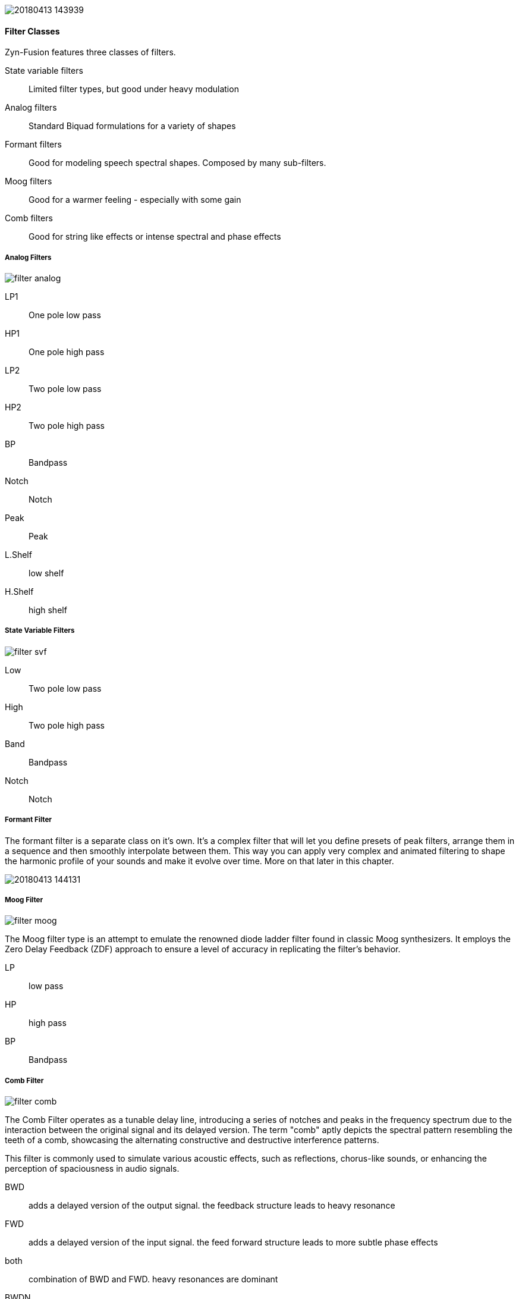 image::imgs/20180413-143939.png[]

==== Filter Classes

Zyn-Fusion features three classes of filters.

State variable filters:: Limited filter types, but good under heavy modulation
Analog filters:: Standard Biquad formulations for a variety of shapes
Formant filters:: Good for modeling speech spectral shapes. Composed by many
sub-filters.
Moog filters:: Good for a warmer feeling - especially with some gain
Comb filters:: Good for string like effects or intense spectral and phase effects

===== Analog Filters

// fundamental, could you fill this in? - unfa
image::imgs/filter-analog.png[]

LP1:: One pole low pass
HP1:: One pole high pass
LP2:: Two pole low pass
HP2:: Two pole high pass
BP::  Bandpass
Notch:: Notch
Peak:: Peak
L.Shelf:: low shelf
H.Shelf:: high shelf

===== State Variable Filters

// fundamental, could you fill this in? - unfa
image::imgs/filter-svf.png[]

Low::  Two pole low pass
High:: Two pole high pass
Band:: Bandpass
Notch:: Notch

===== Formant Filter

The formant filter is a separate class on it's own.
It's a complex filter that will let you define presets of peak filters,
arrange them in a sequence and then smoothly interpolate between them.
This way you can apply very complex and animated filtering to shape the
harmonic profile of your sounds and make it evolve over time.
More on that later in this chapter.

image::imgs/20180413-144131.png[]

===== Moog Filter

image::imgs/filter-moog.png[]

The Moog filter type is an attempt to emulate the renowned diode ladder filter found in classic Moog synthesizers. 
It employs the Zero Delay Feedback (ZDF) approach to ensure a level of accuracy in replicating the filter's behavior. 

LP:: low pass
HP:: high pass
BP:: Bandpass

===== Comb Filter

image::imgs/filter-comb.png[]

The Comb Filter operates as a tunable delay line, introducing a series of notches and peaks 
in the frequency spectrum due to the interaction between the original signal and its delayed version. 
The term "comb" aptly depicts the spectral pattern resembling the teeth of a comb, 
showcasing the alternating constructive and destructive interference patterns. 

This filter is commonly used to simulate various acoustic effects, such as reflections, 
chorus-like sounds, or enhancing the perception of spaciousness in audio signals.

BWD:: adds a delayed version of the output signal. the feedback structure leads to heavy resonance
FWD:: adds a delayed version of the input signal. the feed forward structure leads to more subtle phase effects
both:: combination of BWD and FWD. heavy resonances are dominant 
BWDN:: subtracts a delayed version of the output signal. similar to BWD. can be used for example to remove even harmonics
FWDN:: Subtracts a delayed input signal, emphasizing frequency cancellation for targeted harmonic removal or notching in the spectrum.
bothN:: Utilizes subtraction from both input and output signals


====== Poor Mans Physical Modelling
The comb filter can be used as a string like oscillator. 
To accomplisgh that apply it as voice filter to a burst of noise. 
But Make sure the amplitude envelope doesn't go too fast to zero as that would turn off the voice.
If F.Track is 100% it's frequencies are proportional to the pitch.
To keep in tune you may set Scale to 0 (no velocity impact) 
and enable "F. Ctl Bypass" in the voices Amplitude General Settings (no midi cc impact)


